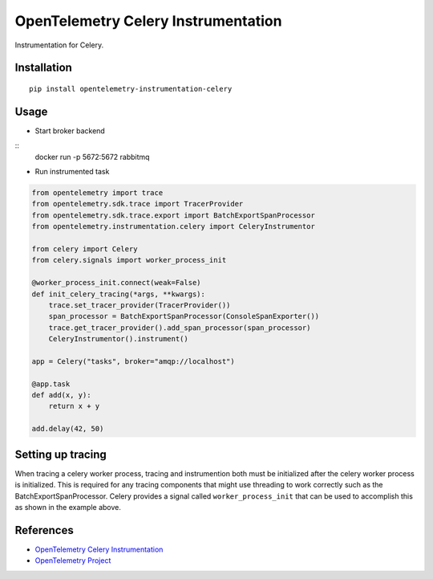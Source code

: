 OpenTelemetry Celery Instrumentation
====================================

|pypi|

.. |pypi| image:: https://badge.fury.io/py/opentelemetry-instrumentation-celery.svg
   :target: https://pypi.org/project/opentelemetry-instrumentation-celery/

Instrumentation for Celery.


Installation
------------

::

    pip install opentelemetry-instrumentation-celery

Usage
-----

* Start broker backend

::
    docker run -p 5672:5672 rabbitmq


* Run instrumented task

.. code-block:: python

    from opentelemetry import trace
    from opentelemetry.sdk.trace import TracerProvider
    from opentelemetry.sdk.trace.export import BatchExportSpanProcessor
    from opentelemetry.instrumentation.celery import CeleryInstrumentor

    from celery import Celery
    from celery.signals import worker_process_init

    @worker_process_init.connect(weak=False)
    def init_celery_tracing(*args, **kwargs):
        trace.set_tracer_provider(TracerProvider())
        span_processor = BatchExportSpanProcessor(ConsoleSpanExporter())
        trace.get_tracer_provider().add_span_processor(span_processor)
        CeleryInstrumentor().instrument()

    app = Celery("tasks", broker="amqp://localhost")

    @app.task
    def add(x, y):
        return x + y

    add.delay(42, 50)


Setting up tracing 
--------------------

When tracing a celery worker process, tracing and instrumention both must be initialized after the celery worker
process is initialized. This is required for any tracing components that might use threading to work correctly
such as the BatchExportSpanProcessor. Celery provides a signal called ``worker_process_init`` that can be used to
accomplish this as shown in the example above.

References
----------
* `OpenTelemetry Celery Instrumentation <https://opentelemetry-python.readthedocs.io/en/latest/instrumentation/celery/celery.html>`_
* `OpenTelemetry Project <https://opentelemetry.io/>`_

